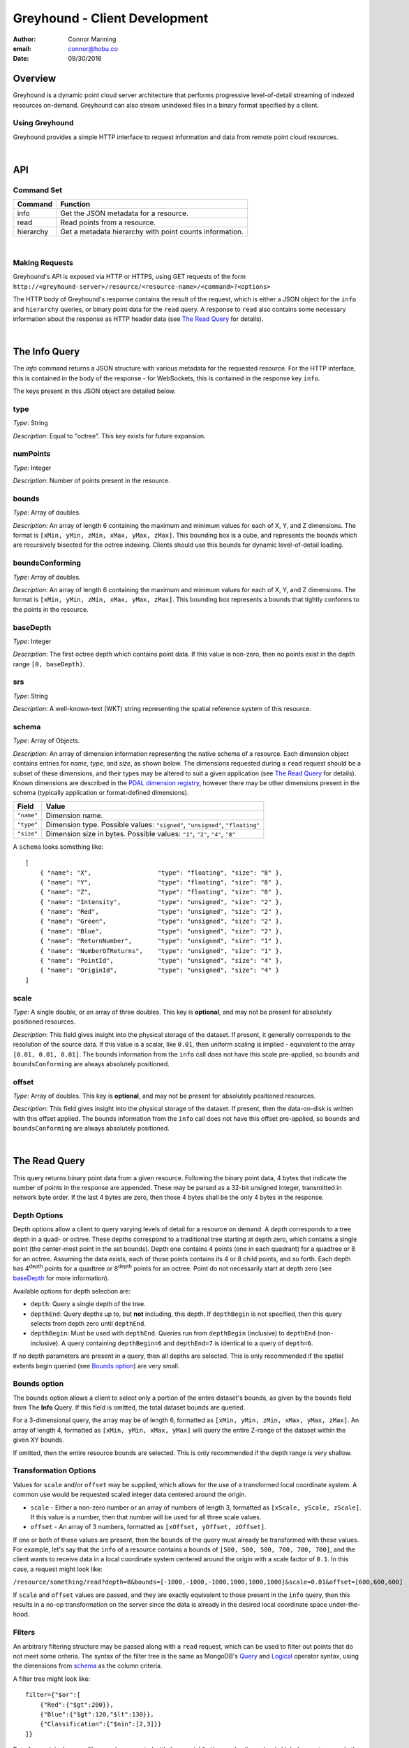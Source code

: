 ===============================================================================
Greyhound - Client Development
===============================================================================

:author: Connor Manning
:email: connor@hobu.co
:date: 09/30/2016

Overview
===============================================================================

Greyhound is a dynamic point cloud server architecture that performs progressive level-of-detail streaming of indexed resources on-demand.  Greyhound can also stream unindexed files in a binary format specified by a client.

Using Greyhound
-------------------------------------------------------------------------------

Greyhound provides a simple HTTP interface to request information and data from remote point cloud resources.

|

API
===============================================================================

Command Set
-------------------------------------------------------------------------------

+---------------+-------------------------------------------------------------+
| Command       | Function                                                    |
+===============+=============================================================+
| info          | Get the JSON metadata for a resource.                       |
+---------------+-------------------------------------------------------------+
| read          | Read points from a resource.                                |
+---------------+-------------------------------------------------------------+
| hierarchy     | Get a metadata hierarchy with point counts information.     |
+---------------+-------------------------------------------------------------+

|

Making Requests
-------------------------------------------------------------------------------

Greyhound's API is exposed via HTTP or HTTPS, using GET requests of the form ``http://<greyhound-server>/resource/<resource-name>/<command>?<options>``

The HTTP body of Greyhound's response contains the result of the request, which is either a JSON object for the ``info`` and ``hierarchy`` queries, or binary point data for the ``read`` query.  A response to ``read`` also contains some necessary information about the response as HTTP header data (see `The Read Query`_ for details).

|

The Info Query
===============================================================================

The `info` command returns a JSON structure with various metadata for the requested resource.  For the HTTP interface, this is contained in the body of the response - for WebSockets, this is contained in the response key ``info``.

The keys present in this JSON object are detailed below.

type
-------------------------------------------------------------------------------

*Type*: String

*Description*: Equal to "octree".  This key exists for future expansion.

numPoints
-------------------------------------------------------------------------------

*Type*: Integer

*Description*: Number of points present in the resource.

bounds
-------------------------------------------------------------------------------

*Type*: Array of doubles.

*Description*: An array of length 6 containing the maximum and minimum values for each of X, Y, and Z dimensions.  The format is ``[xMin, yMin, zMin, xMax, yMax, zMax]``.  This bounding box is a cube, and represents the bounds which are recursively bisected for the octree indexing.  Clients should use this bounds for dynamic level-of-detail loading.

boundsConforming
-------------------------------------------------------------------------------

*Type*: Array of doubles.

*Description*: An array of length 6 containing the maximum and minimum values for each of X, Y, and Z dimensions.  The format is ``[xMin, yMin, zMin, xMax, yMax, zMax]``.  This bounding box represents a bounds that tightly conforms to the points in the resource.

baseDepth
-------------------------------------------------------------------------------

*Type*: Integer

*Description*: The first octree depth which contains point data.  If this value is non-zero, then no points exist in the depth range ``[0, baseDepth)``.

srs
-------------------------------------------------------------------------------

*Type*: String

*Description*: A well-known-text (WKT) string representing the spatial reference system of this resource.


schema
-------------------------------------------------------------------------------

*Type*: Array of Objects.

*Description*: An array of dimension information representing the native schema of a resource.  Each dimension object contains entries for `name`, `type`, and `size`, as shown below.  The dimensions requested during a ``read`` request should be a subset of these dimensions, and their types may be altered to suit a given application (see `The Read Query`_ for details).  Known dimensions are described in the `PDAL dimension registry`_, however there may be other dimensions present in the schema (typically application or format-defined dimensions).

.. _`PDAL dimension registry`: http://www.pdal.io/dimensions.html

+---------------+--------------------------------------------------------------------------------+
| Field         | Value                                                                          |
+===============+================================================================================+
| ``"name"``    | Dimension name.                                                                |
+---------------+--------------------------------------------------------------------------------+
| ``"type"``    | Dimension type.  Possible values: ``"signed"``, ``"unsigned"``, ``"floating"`` |
+---------------+--------------------------------------------------------------------------------+
| ``"size"``    | Dimension size in bytes.  Possible values: ``"1"``, ``"2"``, ``"4"``, ``"8"``  |
+---------------+--------------------------------------------------------------------------------+

A ``schema`` looks something like: ::

    [
        { "name": "X",                  "type": "floating", "size": "8" },
        { "name": "Y",                  "type": "floating", "size": "8" },
        { "name": "Z",                  "type": "floating", "size": "8" },
        { "name": "Intensity",          "type": "unsigned", "size": "2" },
        { "name": "Red",                "type": "unsigned", "size": "2" },
        { "name": "Green",              "type": "unsigned", "size": "2" },
        { "name": "Blue",               "type": "unsigned", "size": "2" },
        { "name": "ReturnNumber",       "type": "unsigned", "size": "1" },
        { "name": "NumberOfReturns",    "type": "unsigned", "size": "1" },
        { "name": "PointId",            "type": "unsigned", "size": "4" },
        { "name": "OriginId",           "type": "unsigned", "size": "4" }
    ]


scale
-------------------------------------------------------------------------------

*Type*: A single double, or an array of three doubles.  This key is **optional**, and may not be present for absolutely positioned resources.

*Description*: This field gives insight into the physical storage of the dataset.  If present, it generally corresponds to the resolution of the source data.  If this value is a scalar, like ``0.01``, then uniform scaling is implied - equivalent to the array ``[0.01, 0.01, 0.01]``.  The bounds information from the ``info`` call does not have this scale pre-applied, so ``bounds`` and ``boundsConforming`` are always absolutely positioned.

offset
-------------------------------------------------------------------------------

*Type*: Array of doubles.  This key is **optional**, and may not be present for absolutely positioned resources.

*Description*: This field gives insight into the physical storage of the dataset.  If present, then the data-on-disk is written with this offset applied.  The bounds information from the ``info`` call does not have this offset pre-applied, so ``bounds`` and ``boundsConforming`` are always absolutely positioned.

|

The Read Query
===============================================================================

This query returns binary point data from a given resource.  Following the binary point data, 4 bytes that indicate the number of points in the response are appended.  These may be parsed as a 32-bit unsigned integer, transmitted in network byte order.  If the last 4 bytes are zero, then those 4 bytes shall be the only 4 bytes in the response.

Depth Options
-------------------------------------------------------------------------------

Depth options allow a client to query varying levels of detail for a resource on demand.  A *depth* corresponds to a tree depth in a quad- or octree.  These depths correspond to a traditional tree starting at depth zero, which contains a single point (the center-most point in the set bounds).  Depth one contains 4 points (one in each quadrant) for a quadtree or 8 for an octree.  Assuming the data exists, each of those points contains its 4 or 8 child points, and so forth.  Each depth has 4\ :sup:`depth` points for a quadtree or 8\ :sup:`depth` points for an octree.  Point do not necessarily start at depth zero (see `baseDepth`_ for more information).

Available options for depth selection are:

- ``depth``: Query a single depth of the tree.
- ``depthEnd``: Query depths up to, but **not** including, this depth.  If ``depthBegin`` is not specified, then this query selects from depth zero until ``depthEnd``.
- ``depthBegin``: Must be used with ``depthEnd``.  Queries run from ``depthBegin`` (inclusive) to ``depthEnd`` (non-inclusive).  A query containing ``depthBegin=6`` and ``depthEnd=7`` is identical to a query of ``depth=6``.

If no depth parameters are present in a query, then all depths are selected.  This is only recommended if the spatial extents begin queried (see `Bounds option`_) are very small.

Bounds option
-------------------------------------------------------------------------------

The ``bounds`` option allows a client to select only a portion of the entire dataset's bounds, as given by the ``bounds`` field from The **Info** Query.  If this field is omitted, the total dataset bounds are queried.

For a 3-dimensional query, the array may be of length 6, formatted as ``[xMin, yMin, zMin, xMax, yMax, zMax]``.  An array of length 4, formatted as ``[xMin, yMin, xMax, yMax]`` will query the entire Z-range of the dataset within the given XY bounds.

If omitted, then the entire resource bounds are selected.  This is only recommended if the depth range is very shallow.

Transformation Options
-------------------------------------------------------------------------------

Values for ``scale`` and/or ``offset`` may be supplied, which allows for the use of a transformed local coordinate system.  A common use would be requested scaled integer data centered around the origin.

- ``scale`` - Either a non-zero number or an array of numbers of length 3, formatted as ``[xScale, yScale, zScale]``.  If this value is a number, then that number will be used for all three scale values.
- ``offset`` - An array of 3 numbers, formatted as ``[xOffset, yOffset, zOffset]``.

If one or both of these values are present, then the ``bounds`` of the query must already be transformed with these values.  For example, let's say that the ``info`` of a resource contains a bounds of ``[500, 500, 500, 700, 700, 700]``, and the client wants to receive data in a local coordinate system centered around the origin with a scale factor of ``0.1``.  In this case, a request might look like:

``/resource/something/read?depth=8&bounds=[-1000,-1000,-1000,1000,1000,1000]&scale=0.01&offset=[600,600,600]``

If ``scale`` and ``offset`` values are passed, and they are exactly equivalent to those present in the ``info`` query, then this results in a no-op transformation on the server since the data is already in the desired local coordinate space under-the-hood.

Filters
-------------------------------------------------------------------------------

An arbitrary filtering structure may be passed along with a ``read`` request, which can be used to filter out points that do not meet some criteria.  The syntax of the filter tree is the same as MongoDB's `Query`_ and `Logical`_ operator syntax, using the dimensions from `schema`_ as the column criteria.

A filter tree might look like: ::

    filter={"$or":[
        {"Red":{"$gt":200}},
        {"Blue":{"$gt":120,"$lt":130}},
        {"Classification":{"$nin":[2,3]}}
    ]}

Data from original source files may be requested with the special ``Path`` pseudo-dimension (which does not appear in the `schema`_), which will be index-optimized: ::

    filter={"Path":"tile-845.laz"}

Selecting an input file by its ``OriginId`` dimension is also index-optimized: ::

    filter={"Origin": 5}

.. _`Query`: https://docs.mongodb.com/manual/reference/operator/query-comparison/
.. _`Logical`: https://docs.mongodb.com/manual/reference/operator/query-logical/


Other options
-------------------------------------------------------------------------------

- ``schema``: Formatted the same way as `schema`_.  This specifies the formatting of the binary data returned by Greyhound.  If any dimensions in the query result cannot be coerced into the specified type and size, an error occurs.  If any specified dimensions do not exist in the native schema, their positions will be zero-filled.  If this option is omitted, resulting data will be formatted in accordance with the native resource `schema`_.
- ``compress``: If true, the resulting stream will be compressed with `laz-perf`_.  The ``schema`` parameter, if provided, is respected by the compressed stream.  If omitted, data is returned uncompressed.

.. _`laz-perf`: http://github.com/hobu/laz-perf

|

The Hierarchy Query
===============================================================================

This query returns point count information for a given bounding box and depth, and also recursively for incrementing depths and bisected bounding boxes.  This query is only supported for indexed datasets (see `type`).

Purpose and Usage
-------------------------------------------------------------------------------

The hierarchy query is used to build a client-side version of the structure of portions of the indexed tree in advance of querying actual data.  It is recommended that some base amount of data is loaded before this query, since it may take longer than a typical data query to complete.  A client should only query the hierarchy for a few depths at a time, and then query ever-bisected sub-bounds for each subsequent depth range (for example, depths ``[8, 12)`` with the full bounds, but the bounds for queries of ``[12, 16)``, should be bisected 4 times from the full bounds).

Options
~~~~~~~~~~~~~~~~~~~~~~~~~~~~~~~~~~~~~~~~~~~~~~~~~~~~~~~~~~~~~~~~~~~~~~~~~~~~~~~

The hierarchy query accepts options that are similar to those from the ``read`` query.

- ``bounds``: The overall bounds to query.
- ``scale``: Scale factor pre-applied to the requested ``bounds``.
- ``offset``: Offset pre-applied to the requested ``bounds``.
- ``depthBegin``: The starting depth to begin the query for the full specified ``bounds``.
- ``depthEnd``: Similar to the ``read`` query, queries run from ``depthBegin`` (inclusive) to ``depthEnd`` (non-inclusive).

Returned data
~~~~~~~~~~~~~~~~~~~~~~~~~~~~~~~~~~~~~~~~~~~~~~~~~~~~~~~~~~~~~~~~~~~~~~~~~~~~~~~

The hierarchy query returns JSON data, which at the top level, contains the number of points at depth ``depthBegin`` within the full ``bounds`` box.  Point counts are specified with the ``n`` JSON key.  Nested within the top-level JSON response are subsequent levels up to ``depthEnd``, where each new nesting level represents another level of the recursively bisected ``bounds``.

Bisection directions are denoted by 8 keys for octrees (4 for quadtrees) representing the direction of the split in the native point space.  In this space, we consider North to be an increase in Y (with decrease being South), East to mean an increase in X (with decrease being West), and Up to be an increase in Z (decrease being Down).  The first letter of each of these directions is concatenated in the previously mentioned order, which is more simply shown with an example:

+-----------+-----------------+
| Key       | Meaning         |
+===========+=================+
| ``"nwu"`` | North-west-up   |
+-----------+-----------------+
| ``"nwd"`` | North-west-down |
+-----------+-----------------+
| ``"neu"`` | North-east-up   |
+-----------+-----------------+
| ``"ned"`` | North-east-down |
+-----------+-----------------+
| ``"swu"`` | South-west-up   |
+-----------+-----------------+
| ``"swd"`` | South-west-down |
+-----------+-----------------+
| ``"seu"`` | South-east-up   |
+-----------+-----------------+
| ``"sed"`` | South-east-down |
+-----------+-----------------+

For quadtree queries, the third character is omitted, so possible keys are ``nw``, ``ne``, ``sw``, and ``se``.

Within each tree depth of the response, the number of points indicated by a traversal is indicated with the key ``n``.  A sample response for a call of ``/hierarchy?bounds=[0, 0, 0, 1000, 1000, 1000]&depthBegin=8&depthEnd=11`` might look like: ::

    {
        "n": 158192,
        "ned": {
            "n": 138599,
            "neu": {
                "n": 130674
            },
            "nwu": {
                "n": 98252
            },
            "seu": {
                "n": 127565
            },
            "swu": {
                "n": 81784
            }
        },
        "neu": {
            "n": 13653,
            "ned": {
                "n": 12531
            },
            "sed": {
                "n": 18163
            },
            "swd": {
                "n": 4617
            }
        },
        ... // etc.
    }

This result indicates that at depth 8, for the entire queried bounds, there are 158192 points.

At depth 9, for the north-east-down (``ned``) bisected bounds, which would be ``[500, 500, 0, 1000, 1000, 500]``, there are 138599 points.  For ``neu`` at depth 9, being ``[500, 500, 500, 1000, 1000, 1000]``, there are 13653 points.

At depth 10, starting from the ``ned`` bounds, the ``neu`` bounds of ``[750, 750, 250, 1000, 1000, 500]`` contains 13064 points.  Since there is no key for ``["ned"]["ned"]``, there are zero points at depth 10 for bounds ``[750, 750, 0, 1000, 1000, 250]``.

|

Working with Greyhound
===============================================================================

Errors
-------------------------------------------------------------------------------

Greyhound errors result in standard HTTP error codes.  Invalid options or improper formatting will result in a ``400 - client error``, meaning the request should not be repeated without modification.  If the query is valid but cannot be process, a status code of ``500 - internal server error`` will be returned.

For indexed datasets, a query that is too large will result in a ``413 - entity too large`` error code.  This means that the query requires fetches of too many remotely stored chunks of data, so Greyhound refuses to process it.  The exact maximum count depends both on how the data was indexed and how the server was configured, so a client should be prepared to react to this error code by either shrinking the requested bounds or lowering the requested depth.  This allows Greyhound to maintain fast response times for all users and urges clients to develop a query pattern that results quick feedback to the user during progressive loading.

Optimizing Server Performance
-------------------------------------------------------------------------------

A client's query pattern can significantly affect their performance, even while staying under the ``413`` limits imposed by the server.  Some basic tips for query patterns follow.

Initial Fetch
~~~~~~~~~~~~~~~~~~~~~~~~~~~~~~~~~~~~~~~~~~~~~~~~~~~~~~~~~~~~~~~~~~~~~~~~~~~~~~~

A client should always start by requesting the ``info`` for a given resource, and store the entire result.

This allows a client to avoid querying non-existent dimensions, for example a web renderer that generally queries Red, Green, and Blue dimensions should not do so if those dimensions do not exist in the native schema.

Progressive Querying
~~~~~~~~~~~~~~~~~~~~~~~~~~~~~~~~~~~~~~~~~~~~~~~~~~~~~~~~~~~~~~~~~~~~~~~~~~~~~~~

For indexed datasets, a client should start with a single conservative "base" request - requesting depths zero until some fixed depth, rather than making small requests starting at depth zero.  If the response is a ``413``, the client can continually lower the initial depth until a valid response is received.  The exact depth depends on the application, but this request has a well-defined maximum number of points - for example an octree query with ``depthBegin=0`` and ``depthEnd=8`` will result in 2396745 points at a maximum (8\ :sup:`0` + 8\ :sup:`1` + ... + 8\ :sup:`7` = 2396745).

The "base" query is a request that gives quick feedback to a user of the entire set at a low resolution.  After this is displayed, a client should start splitting their ``bounds`` in the request as they move upward in depth.  In general, a query of depth ``n + 1`` should have one-fourth the volume of depth ``n`` for quadtrees, or one-eight for octrees.  So for example, if the base depth query is 8, a client may decide to issue 8 queries of ``depth=8``, one for each octant of the overall bounds.  For each query whose result contains a non-zero number of points, that octant may be again split into its 8 octants, and the process repeats.  This pattern allows the client to prune their search space - if a query of a given bounds returns zero points at depth ``n``, then there are also zero points for those bounds at depth ``n + 1``.

The exact depths and number of splits (for example, the base depth of 8 could have been split into 64 queries if the client wanted faster pruning of the cuboids) depends on the application and should be found via experimentation.  Too small of queries will prune the search space quickly, but will result in many queries with few points.  Too large of queries can result in a ``413`` and will fail to prune the search space effectively.

Sample Queries
~~~~~~~~~~~~~~~~~~~~~~~~~~~~~~~~~~~~~~~~~~~~~~~~~~~~~~~~~~~~~~~~~~~~~~~~~~~~~~~

This section shows some full HTTP requests for various queries, assuming a Greyhound server is running on localhost with an octree resource named `the-moon`.

- Get the metadata info: ``localhost/resource/the-moon/info``

- Query compressed data up to depth 8, fetching only X, Y, Z, and Intensity for the entire dataset bounds - where X, Y, and Z are requested as 4-byte floats and Intensity is a 2-byte unsigned integer: ``localhost/resource/the-moon/read?depthEnd=8&schema=[{"name":"X","type":"floating","size":"4"},{"name":"Y","type":"floating","size":"4"},{"name":"Z","type":"floating","size":"4"},{"name":"Intensity","type":"unsigned","size":"2"}]&compress=true``

- Query uncompressed data at depth 12 within a given bounds, fetching XYZRGB values as single-byte unsigned integers: ``localhost/resource/the-moon/read?depth=12&bounds=[275,100,25,287.5,112.5,50]&schema=[{"name":"X","type":"floating","size":"4"},{"name":"Y","type":"floating","size":"4"},{"name":"Z","type":"floating","size":"4"},{"name":"Red","type":"unsigned","size":"1"},{"name":"Green","type":"unsigned","size":"1"},{"name":"Blue","type":"unsigned","size":"1"}]``
